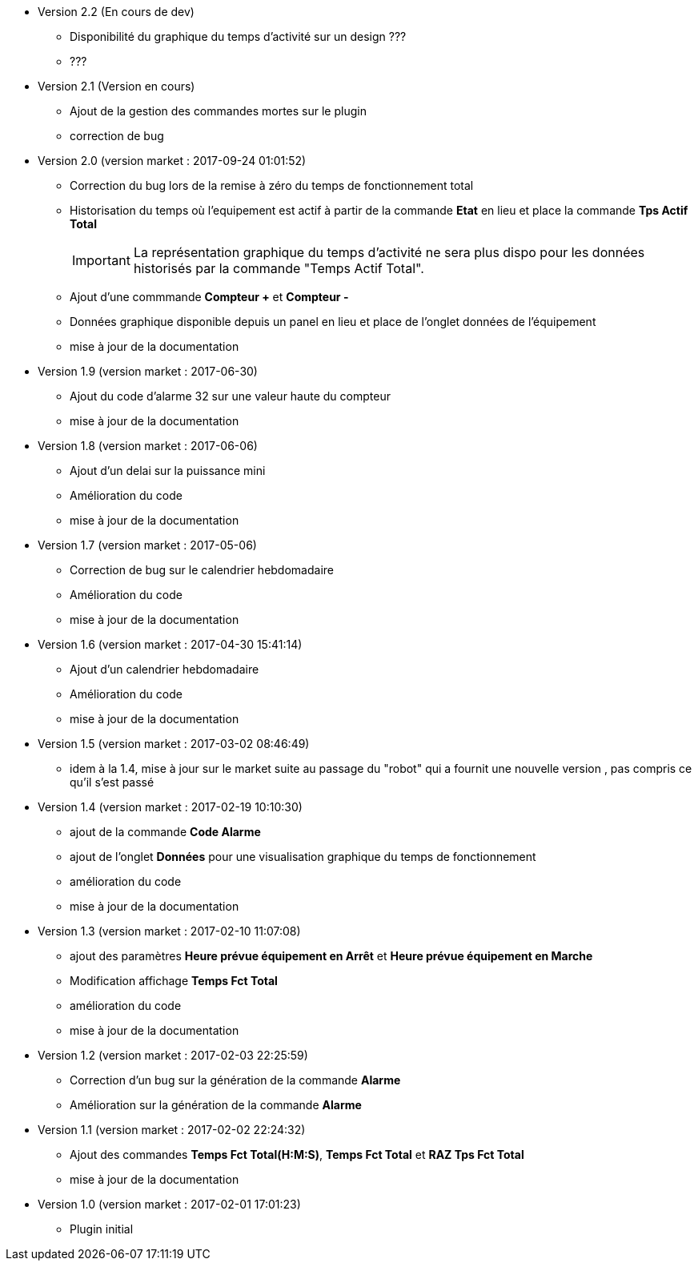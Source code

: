 * Version 2.2 (En cours de dev)		
** Disponibilité du graphique du temps d'activité sur un design ???
** ???

* Version 2.1 (Version en cours)		
** Ajout de la gestion des commandes mortes sur le plugin
** correction de bug

* Version 2.0 (version market : 2017-09-24 01:01:52)		
** Correction du bug lors de la remise à zéro	du temps de fonctionnement total
** Historisation du temps où l'equipement est actif à partir de la commande *Etat* en lieu et place la commande *Tps Actif Total*
[IMPORTANT]
La représentation graphique du temps d’activité ne sera plus dispo pour les données historisés par la commande "Temps Actif Total".

** Ajout d'une commmande *Compteur +* et *Compteur -*
** Données graphique disponible depuis un panel en lieu et place de l'onglet données de l'équipement
** mise à jour de la documentation

* Version 1.9 (version market : 2017-06-30)		
** Ajout du code d'alarme 32 sur une valeur haute du compteur
** mise à jour de la documentation

* Version 1.8 (version market : 2017-06-06)		
** Ajout d'un delai sur la puissance mini
** Amélioration du code
** mise à jour de la documentation

* Version 1.7 (version market : 2017-05-06)		
** Correction de bug sur le calendrier hebdomadaire
** Amélioration du code
** mise à jour de la documentation

* Version 1.6 (version market : 2017-04-30 15:41:14)		
** Ajout d'un calendrier hebdomadaire
** Amélioration du code
** mise à jour de la documentation

* Version 1.5 (version market : 2017-03-02 08:46:49)		
** idem à la 1.4, mise à jour sur le market suite au passage du "robot" qui a fournit une nouvelle version , pas compris ce qu'il s'est passé

* Version 1.4 (version market : 2017-02-19 10:10:30)
** ajout de la commande *Code Alarme*
** ajout de l'onglet *Données* pour une visualisation graphique du temps de fonctionnement
** amélioration du code
** mise à jour de la documentation

* Version 1.3 (version market : 2017-02-10 11:07:08)
** ajout des paramètres *Heure prévue équipement en Arrêt* et *Heure prévue équipement en Marche*
** Modification affichage *Temps Fct Total*
** amélioration du code
** mise à jour de la documentation

* Version 1.2 (version market : 2017-02-03 22:25:59)
** Correction d'un bug sur la génération de la commande *Alarme* 
** Amélioration sur la génération de la commande *Alarme* 

* Version 1.1 (version market : 2017-02-02 22:24:32)
** Ajout des commandes *Temps Fct Total(H:M:S)*, *Temps Fct Total* et *RAZ Tps Fct Total* 
** mise à jour de la documentation


* Version 1.0 (version market : 2017-02-01 17:01:23)
** Plugin initial